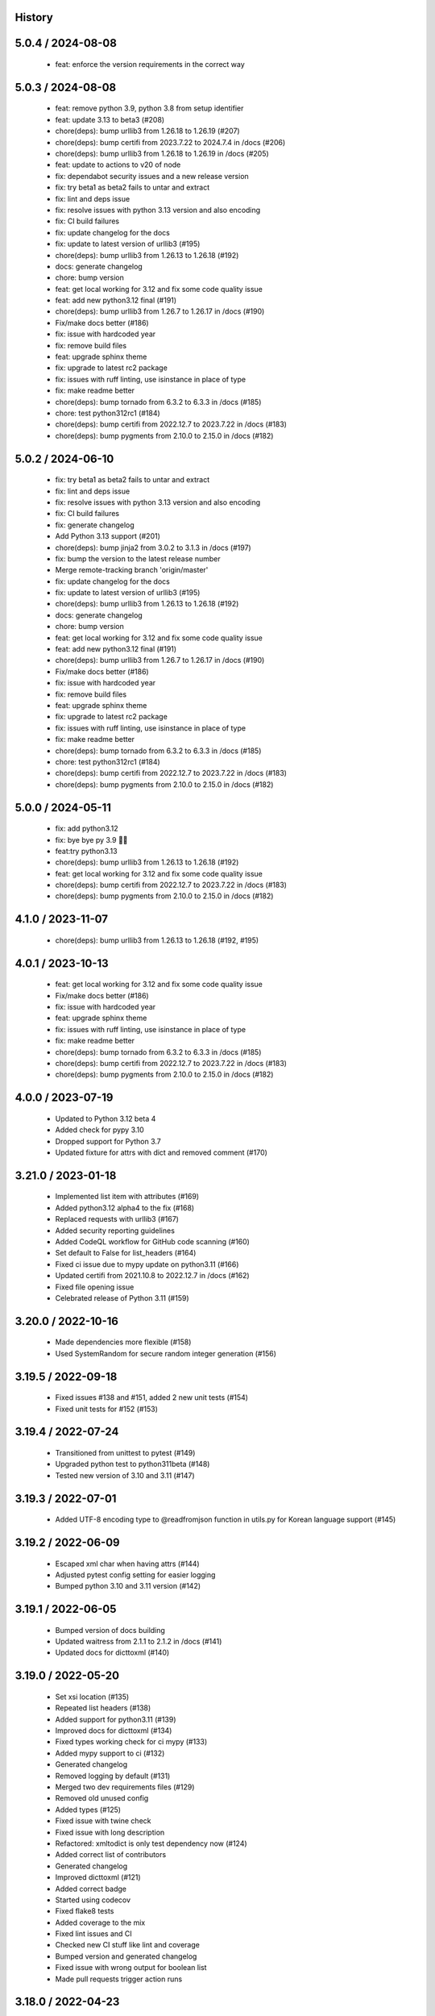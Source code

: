 History
=======

5.0.4 / 2024-08-08
==================

  * feat: enforce the version requirements in the correct way

5.0.3 / 2024-08-08
==================

  * feat: remove python 3.9, python 3.8 from setup identifier
  * feat: update 3.13 to beta3 (#208)
  * chore(deps): bump urllib3 from 1.26.18 to 1.26.19 (#207)
  * chore(deps): bump certifi from 2023.7.22 to 2024.7.4 in /docs (#206)
  * chore(deps): bump urllib3 from 1.26.18 to 1.26.19 in /docs (#205)
  * feat: update to actions to v20 of node
  * fix: dependabot security issues and a new release version
  * fix: try beta1 as beta2 fails to untar and extract
  * fix: lint and deps issue
  * fix: resolve issues with python 3.13 version and also encoding
  * fix: CI build failures
  * fix: update changelog for the docs
  * fix: update to latest version of urllib3 (#195)
  * chore(deps): bump urllib3 from 1.26.13 to 1.26.18 (#192)
  * docs: generate changelog
  * chore: bump version
  * feat: get local working for 3.12 and fix some code quality issue
  * feat: add new python3.12 final (#191)
  * chore(deps): bump urllib3 from 1.26.7 to 1.26.17 in /docs (#190)
  * Fix/make docs better (#186)
  * fix: issue with hardcoded year
  * fix: remove build files
  * feat: upgrade sphinx theme
  * fix: upgrade to latest rc2 package
  * fix: issues with ruff linting, use isinstance in place of type
  * fix: make readme better
  * chore(deps): bump tornado from 6.3.2 to 6.3.3 in /docs (#185)
  * chore: test python312rc1 (#184)
  * chore(deps): bump certifi from 2022.12.7 to 2023.7.22 in /docs (#183)
  * chore(deps): bump pygments from 2.10.0 to 2.15.0 in /docs (#182)

5.0.2 / 2024-06-10
==================

  * fix: try beta1 as beta2 fails to untar and extract
  * fix: lint and deps issue
  * fix: resolve issues with python 3.13 version and also encoding
  * fix: CI build failures
  * fix: generate changelog
  * Add Python 3.13 support (#201)
  * chore(deps): bump jinja2 from 3.0.2 to 3.1.3 in /docs (#197)
  * fix: bump the version to the latest release number
  * Merge remote-tracking branch 'origin/master'
  * fix: update changelog for the docs
  * fix: update to latest version of urllib3 (#195)
  * chore(deps): bump urllib3 from 1.26.13 to 1.26.18 (#192)
  * docs: generate changelog
  * chore: bump version
  * feat: get local working for 3.12 and fix some code quality issue
  * feat: add new python3.12 final (#191)
  * chore(deps): bump urllib3 from 1.26.7 to 1.26.17 in /docs (#190)
  * Fix/make docs better (#186)
  * fix: issue with hardcoded year
  * fix: remove build files
  * feat: upgrade sphinx theme
  * fix: upgrade to latest rc2 package
  * fix: issues with ruff linting, use isinstance in place of type
  * fix: make readme better
  * chore(deps): bump tornado from 6.3.2 to 6.3.3 in /docs (#185)
  * chore: test python312rc1 (#184)
  * chore(deps): bump certifi from 2022.12.7 to 2023.7.22 in /docs (#183)
  * chore(deps): bump pygments from 2.10.0 to 2.15.0 in /docs (#182)

5.0.0 / 2024-05-11
==================

  * fix: add python3.12
  * fix: bye bye py 3.9 👋🏻
  * feat:try python3.13
  * chore(deps): bump urllib3 from 1.26.13 to 1.26.18 (#192)
  * feat: get local working for 3.12 and fix some code quality issue
  * chore(deps): bump certifi from 2022.12.7 to 2023.7.22 in /docs (#183)
  * chore(deps): bump pygments from 2.10.0 to 2.15.0 in /docs (#182)

4.1.0 / 2023-11-07
==================

 * chore(deps): bump urllib3 from 1.26.13 to 1.26.18 (#192, #195)

4.0.1 / 2023-10-13
==================

  * feat: get local working for 3.12 and fix some code quality issue
  * Fix/make docs better (#186)
  * fix: issue with hardcoded year
  * feat: upgrade sphinx theme
  * fix: issues with ruff linting, use isinstance in place of type
  * fix: make readme better
  * chore(deps): bump tornado from 6.3.2 to 6.3.3 in /docs (#185)
  * chore(deps): bump certifi from 2022.12.7 to 2023.7.22 in /docs (#183)
  * chore(deps): bump pygments from 2.10.0 to 2.15.0 in /docs (#182)

4.0.0 / 2023-07-19
==================

  * Updated to Python 3.12 beta 4
  * Added check for pypy 3.10
  * Dropped support for Python 3.7
  * Updated fixture for attrs with dict and removed comment (#170)

3.21.0 / 2023-01-18
===================

  * Implemented list item with attributes (#169)
  * Added python3.12 alpha4 to the fix (#168)
  * Replaced requests with urllib3 (#167)
  * Added security reporting guidelines
  * Added CodeQL workflow for GitHub code scanning (#160)
  * Set default to False for list_headers (#164)
  * Fixed ci issue due to mypy update on python3.11 (#166)
  * Updated certifi from 2021.10.8 to 2022.12.7 in /docs (#162)
  * Fixed file opening issue
  * Celebrated release of Python 3.11 (#159)

3.20.0 / 2022-10-16
===================

  * Made dependencies more flexible (#158)
  * Used SystemRandom for secure random integer generation (#156)

3.19.5 / 2022-09-18
===================

  * Fixed issues #138 and #151, added 2 new unit tests (#154)
  * Fixed unit tests for #152 (#153)

3.19.4 / 2022-07-24
===================

  * Transitioned from unittest to pytest (#149)
  * Upgraded python test to python311beta (#148)
  * Tested new version of 3.10 and 3.11 (#147)

3.19.3 / 2022-07-01
===================

  * Added UTF-8 encoding type to @readfromjson function in utils.py for Korean language support (#145)

3.19.2 / 2022-06-09
===================

  * Escaped xml char when having attrs (#144)
  * Adjusted pytest config setting for easier logging
  * Bumped python 3.10 and 3.11 version (#142)

3.19.1 / 2022-06-05
===================

  * Bumped version of docs building
  * Updated waitress from 2.1.1 to 2.1.2 in /docs (#141)
  * Updated docs for dicttoxml (#140)

3.19.0 / 2022-05-20
===================

  * Set xsi location (#135)
  * Repeated list headers (#138)
  * Added support for python3.11 (#139)
  * Improved docs for dicttoxml (#134)
  * Fixed types working check for ci mypy (#133)
  * Added mypy support to ci (#132)
  * Generated changelog
  * Removed logging by default (#131)
  * Merged two dev requirements files (#129)
  * Removed old unused config
  * Added types (#125)
  * Fixed issue with twine check
  * Fixed issue with long description
  * Refactored: xmltodict is only test dependency now (#124)
  * Added correct list of contributors
  * Generated changelog
  * Improved dicttoxml (#121)
  * Added correct badge
  * Started using codecov
  * Fixed flake8 tests
  * Added coverage to the mix
  * Fixed lint issues and CI
  * Checked new CI stuff like lint and coverage
  * Bumped version and generated changelog
  * Fixed issue with wrong output for boolean list
  * Made pull requests trigger action runs

3.18.0 / 2022-04-23
===================

  * Bumped version
  * Improved dicttoxml (#121)
  * Added correct badge
  * Started using codecov
  * Fixed flake8 tests
  * Added coverage to the mix
  * Fixed lint issues and CI
  * Checked new CI stuff like lint and coverage
  * Bumped version and generated changelog
  * Fixed issue with wrong output for boolean list
  * Made pull requests trigger action runs

3.17.1 / 2022-04-20
===================

  * Fixed issue with wrong output for boolean list
  * Made pull requests trigger action runs

3.17.0 / 2022-04-18
===================

  * Fixed return of correct xml type for bool (#119)
  * Added download counter
  * Checked latest alpha (#116)
  * Checked latest alpha (#115)
  * Updated waitress from 2.0.0 to 2.1.1 in /docs (#114)
  * Only python3 wheels are created now

3.15.0 / 2022-02-24
===================

  * Merged remote-tracking branch 'origin/master'
  * Bumped version and prepared for new release
  * Added new python versions to test against (#110)
  * Fixed perflint (#109)
  * Supported latest version of 3.10 and 3.11 alpha3 (#98)
  * Generated changelog
  * Removed unused imports
  * Bumped version
  * Fixed issue with uncaught UnicodeDecodeError
  * Cancelled jobs for concurrent builds in same PR
  * Stabilized pypi
  * Updated tox config

v3.14.0 / 2022-02-10
====================

  * Removed unused imports
  * Bumped version
  * Fixed issue with uncaught UnicodeDecodeError
  * fix: remove unused imports
  * bump version
  * fix: issue with uncaught UnicodeDecodeError
  * cancel jobs for concurrent builds in same PR
  * pypi is stable now
  * feat: update tox config

v3.11.0 / 2022-01-31
====================

  * bump version
  * feat: remove comments
  * Feat: install pytest separately and run pytests now
  * fix tox
  * add some documentation on testing
  * split testing libs away from release
  * fix: update changelog
  * bump version to 3.10.0
  * fix: we support Python3.7+ now (#101)
  * Issue: #99 dicttoxml igores the root param (#100)

v3.10.0 / 2022-01-29
====================

  * bump version to 3.10.0
  * fix: we support Python3.7+ now (#101)
  * Issue: #99 dicttoxml igores the root param (#100)
  * feat: bump to a rc1 version
  * Add support for Python3.11 alpha and upgrade pytest and py (#97)
  * Feat: drop 3.11.0 alphas from the test matrix for now
  * feat: find the versions that are in the CI
  * fix: typo in the name of python 3.11 version
  * sunsetting python 3.6 and add support for python3.11 alpha
  * chore: prepare for release 3.9.0
  * fix email
  * fix readme
  * - update readme - add tests - refactor
  * resolve #93
  * chore: run black on readme doc
  * fix: more issues
  * fix: garbage in history
  * feat: generate history

v3.9.0 / 2021-12-19
===================

  * feat: generate history
  * feat: item_wrap for str and int (#93)

v3.8.4 / 2021-10-24
===================

  * bump version
  * fix: version bump and readme generator

v3.8.3 / 2021-10-24
===================

  * bump version
  * feat: reproduce the error in the test (#90)
  * Feat/version (#88)
  * Feat/docs theme change (#87)
  * Feat/docs theme change (#86)
  * Feat/docs theme change (#85)
  * Feat/docs theme change (#84)
  * Feat/docs theme change (#83)
  * feat: update the docs theme (#82)

v3.8.0 / 2021-10-07
===================

  * Feat/security improvements (#81)
  * :arrow_up: feat: python 3.10 released (#79)

v3.7.0 / 2021-09-11
===================

  * :bookmark: feat: final release for v3.7.0
  * :bookmark: feat: bump version

v3.7.0beta2 / 2021-09-10
========================

  * Feat/cleanup and deprecation fix (#78)
  * item ommision (#76)
  * Create FUNDING.yml

v3.7.0beta1 / 2021-08-28
========================

  * Feat/fork and update dict2xml (#75)
  * chore(deps-dev): bump pip from 18.1 to 19.2 (#73)
  * Delete .travis.yml
  * chore(deps-dev): bump lxml from 4.6.2 to 4.6.3 (#68)
  * Bump lxml from 4.1.1 to 4.6.2 (#66)

v3.6.0 / 2020-11-12
===================

  * Feat/wip exceptions (#65)
  * Add .deepsource.toml
  * feat: upgrade the actions
  * feat: try & support more os and python versions
  * Update pythonpackage.yml

v3.5.0 / 2020-08-24
===================

  * feat: remove six as dependency as we are python3 only, resolves #60 (#61)
  * feat: update makefile for the correct command

v3.4.1 / 2020-06-10
===================

  * fix: issues with pypi release and bump version
  * Feat/attr type docs (#58)
  * fix: conflicts
  * Feat/attr type docs (#57)
  * Merge github.com:vinitkumar/json2xml
  * Update json2xml.py (#56)
  * Merge github.com:vinitkumar/json2xml
  * feat: fix typo in the readme

v3.3.3 / 2020-02-05
===================

  * Update README.rst
  * fix: issue with pypi uploads
  * fix: version
  * bump version
  * Update pythonpackage.yml
  * Refactor/prospector cleanup (#50)
  * Update pythonpackage.yml
  * Create pythonpackage.yml
  * Update README.rst
  * fix: typo in readme
  * bump version
  * Feature/attribute support (#48)
  * Feature/attribute support (#47)
  * chore: bump version
  * fix: remove print statement in json read because it confuses people
  * fix typo in readme

v3.0.0 / 2019-02-26
===================

  * Fix/coveralls (#43)
  * update coverage report (#42)
  * Merge pull request #41 from vinitkumar/fix/coveralls
  * add python coveralls
  * Merge pull request #40 from vinitkumar/refactor/cookiecutter
  * update coverage
  * add image for coveralls
  * coverage and coveralls integrations
  * try and trigger coveralls too
  * fix code block in readme
  * add doc about custom wrapper
  * try at reducing the dependencies
  * add tests for custom wrappers as well
  * add tests for actualy dict2xml conversion
  * fix: remove missing import
  * fix: code syntax highlight in the readme again
  * fix: code syntax highlight in the readme again
  * fix: code syntax highlight in the readme
  * chore: update readme with code samples
  * test: add testcases for the different utils method
  * remove unused imports
  * check the third method for generating dict from json string too
  * run correct test files
  * fix tests
  * update requirements and setuptools
  * refactor the module into more maintainable code
  * chore: add boilerplate
  * remove all legacy
  * Fix/cleanup (#38)
  * cleanup: remove unused modules (#37)
  * Merge pull request #35 from vinitkumar/improve-structure
  * cleanup
  * one again try to get the build working
  * travis need full version for latest supported python
  * do not hardcode version in a series
  * update grammar
  * fix conflicts
  * Update LICENSE
  * cleanup readme
  * remove cli
  * some cleanup and update the tests
  * Update readme.md
  * Cleanup Readme.md
  * Update issue templates
  * fix vulnerabilities in requests

